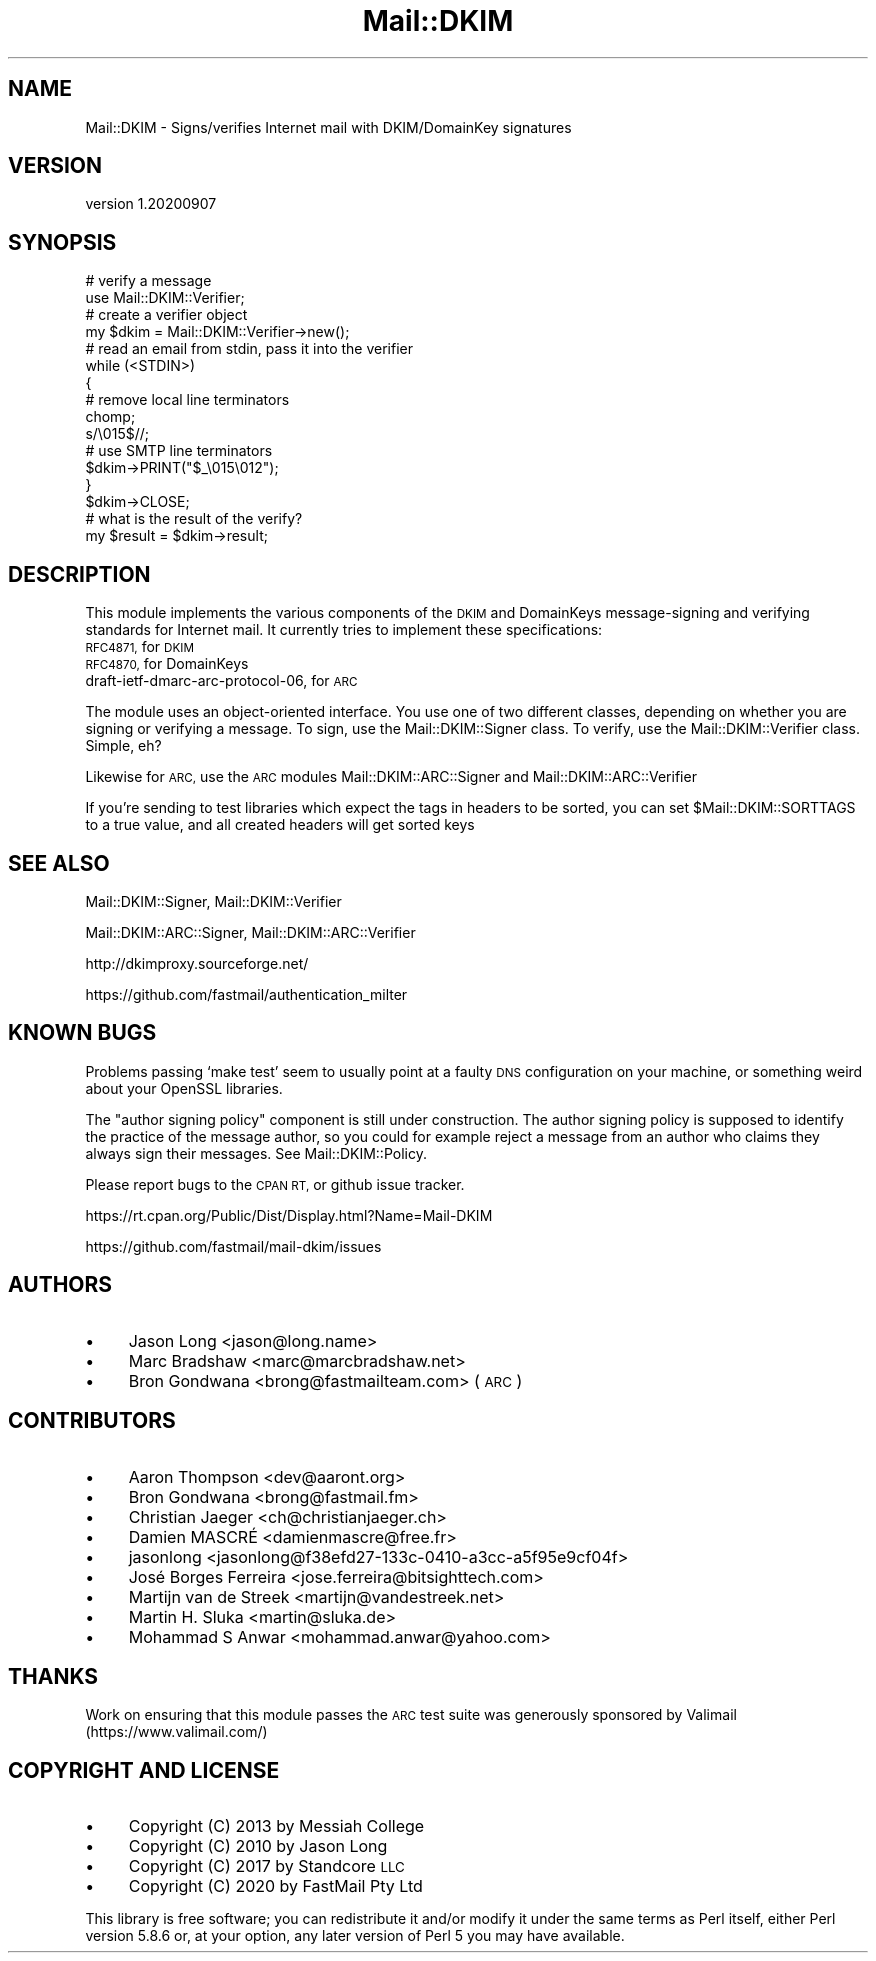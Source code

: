 .\" Automatically generated by Pod::Man 4.14 (Pod::Simple 3.40)
.\"
.\" Standard preamble:
.\" ========================================================================
.de Sp \" Vertical space (when we can't use .PP)
.if t .sp .5v
.if n .sp
..
.de Vb \" Begin verbatim text
.ft CW
.nf
.ne \\$1
..
.de Ve \" End verbatim text
.ft R
.fi
..
.\" Set up some character translations and predefined strings.  \*(-- will
.\" give an unbreakable dash, \*(PI will give pi, \*(L" will give a left
.\" double quote, and \*(R" will give a right double quote.  \*(C+ will
.\" give a nicer C++.  Capital omega is used to do unbreakable dashes and
.\" therefore won't be available.  \*(C` and \*(C' expand to `' in nroff,
.\" nothing in troff, for use with C<>.
.tr \(*W-
.ds C+ C\v'-.1v'\h'-1p'\s-2+\h'-1p'+\s0\v'.1v'\h'-1p'
.ie n \{\
.    ds -- \(*W-
.    ds PI pi
.    if (\n(.H=4u)&(1m=24u) .ds -- \(*W\h'-12u'\(*W\h'-12u'-\" diablo 10 pitch
.    if (\n(.H=4u)&(1m=20u) .ds -- \(*W\h'-12u'\(*W\h'-8u'-\"  diablo 12 pitch
.    ds L" ""
.    ds R" ""
.    ds C` ""
.    ds C' ""
'br\}
.el\{\
.    ds -- \|\(em\|
.    ds PI \(*p
.    ds L" ``
.    ds R" ''
.    ds C`
.    ds C'
'br\}
.\"
.\" Escape single quotes in literal strings from groff's Unicode transform.
.ie \n(.g .ds Aq \(aq
.el       .ds Aq '
.\"
.\" If the F register is >0, we'll generate index entries on stderr for
.\" titles (.TH), headers (.SH), subsections (.SS), items (.Ip), and index
.\" entries marked with X<> in POD.  Of course, you'll have to process the
.\" output yourself in some meaningful fashion.
.\"
.\" Avoid warning from groff about undefined register 'F'.
.de IX
..
.nr rF 0
.if \n(.g .if rF .nr rF 1
.if (\n(rF:(\n(.g==0)) \{\
.    if \nF \{\
.        de IX
.        tm Index:\\$1\t\\n%\t"\\$2"
..
.        if !\nF==2 \{\
.            nr % 0
.            nr F 2
.        \}
.    \}
.\}
.rr rF
.\" ========================================================================
.\"
.IX Title "Mail::DKIM 3"
.TH Mail::DKIM 3 "2020-09-07" "perl v5.32.0" "User Contributed Perl Documentation"
.\" For nroff, turn off justification.  Always turn off hyphenation; it makes
.\" way too many mistakes in technical documents.
.if n .ad l
.nh
.SH "NAME"
Mail::DKIM \- Signs/verifies Internet mail with DKIM/DomainKey signatures
.SH "VERSION"
.IX Header "VERSION"
version 1.20200907
.SH "SYNOPSIS"
.IX Header "SYNOPSIS"
.Vb 2
\&  # verify a message
\&  use Mail::DKIM::Verifier;
\&
\&  # create a verifier object
\&  my $dkim = Mail::DKIM::Verifier\->new();
\&
\&  # read an email from stdin, pass it into the verifier
\&  while (<STDIN>)
\&  {
\&      # remove local line terminators
\&      chomp;
\&      s/\e015$//;
\&
\&      # use SMTP line terminators
\&      $dkim\->PRINT("$_\e015\e012");
\&  }
\&  $dkim\->CLOSE;
\&
\&  # what is the result of the verify?
\&  my $result = $dkim\->result;
.Ve
.SH "DESCRIPTION"
.IX Header "DESCRIPTION"
This module implements the various components of the \s-1DKIM\s0 and
DomainKeys message-signing and verifying standards for Internet mail.
It currently tries to implement these specifications:
.IP "\s-1RFC4871,\s0 for \s-1DKIM\s0" 4
.IX Item "RFC4871, for DKIM"
.PD 0
.IP "\s-1RFC4870,\s0 for DomainKeys" 4
.IX Item "RFC4870, for DomainKeys"
.IP "draft\-ietf\-dmarc\-arc\-protocol\-06, for \s-1ARC\s0" 4
.IX Item "draft-ietf-dmarc-arc-protocol-06, for ARC"
.PD
.PP
The module uses an object-oriented interface. You use one of
two different classes, depending on whether you are signing or verifying
a message. To sign, use the Mail::DKIM::Signer class. To verify, use
the Mail::DKIM::Verifier class. Simple, eh?
.PP
Likewise for \s-1ARC,\s0 use the \s-1ARC\s0 modules Mail::DKIM::ARC::Signer and
Mail::DKIM::ARC::Verifier
.PP
If you're sending to test libraries which expect the tags in headers
to be sorted, you can set \f(CW$Mail::DKIM::SORTTAGS\fR to a true value, and
all created headers will get sorted keys
.SH "SEE ALSO"
.IX Header "SEE ALSO"
Mail::DKIM::Signer,
Mail::DKIM::Verifier
.PP
Mail::DKIM::ARC::Signer,
Mail::DKIM::ARC::Verifier
.PP
http://dkimproxy.sourceforge.net/
.PP
https://github.com/fastmail/authentication_milter
.SH "KNOWN BUGS"
.IX Header "KNOWN BUGS"
Problems passing `make test' seem to usually point at a faulty \s-1DNS\s0
configuration on your machine, or something weird about your OpenSSL
libraries.
.PP
The \*(L"author signing policy\*(R" component is still under construction. The
author signing policy is supposed to identify the practice of the message
author, so you could for example reject a message from an author who claims
they always sign their messages. See Mail::DKIM::Policy.
.PP
Please report bugs to the \s-1CPAN RT,\s0 or github issue tracker.
.PP
https://rt.cpan.org/Public/Dist/Display.html?Name=Mail\-DKIM
.PP
https://github.com/fastmail/mail\-dkim/issues
.SH "AUTHORS"
.IX Header "AUTHORS"
.IP "\(bu" 4
Jason Long <jason@long.name>
.IP "\(bu" 4
Marc Bradshaw <marc@marcbradshaw.net>
.IP "\(bu" 4
Bron Gondwana <brong@fastmailteam.com> (\s-1ARC\s0)
.SH "CONTRIBUTORS"
.IX Header "CONTRIBUTORS"
.IP "\(bu" 4
Aaron Thompson <dev@aaront.org>
.IP "\(bu" 4
Bron Gondwana <brong@fastmail.fm>
.IP "\(bu" 4
Christian Jaeger <ch@christianjaeger.ch>
.IP "\(bu" 4
Damien MASCRÉ <damienmascre@free.fr>
.IP "\(bu" 4
jasonlong <jasonlong@f38efd27\-133c\-0410\-a3cc\-a5f95e9cf04f>
.IP "\(bu" 4
José Borges Ferreira <jose.ferreira@bitsighttech.com>
.IP "\(bu" 4
Martijn van de Streek <martijn@vandestreek.net>
.IP "\(bu" 4
Martin H. Sluka <martin@sluka.de>
.IP "\(bu" 4
Mohammad S Anwar <mohammad.anwar@yahoo.com>
.SH "THANKS"
.IX Header "THANKS"
Work on ensuring that this module passes the \s-1ARC\s0 test suite was
generously sponsored by Valimail (https://www.valimail.com/)
.SH "COPYRIGHT AND LICENSE"
.IX Header "COPYRIGHT AND LICENSE"
.IP "\(bu" 4
Copyright (C) 2013 by Messiah College
.IP "\(bu" 4
Copyright (C) 2010 by Jason Long
.IP "\(bu" 4
Copyright (C) 2017 by Standcore \s-1LLC\s0
.IP "\(bu" 4
Copyright (C) 2020 by FastMail Pty Ltd
.PP
This library is free software; you can redistribute it and/or modify
it under the same terms as Perl itself, either Perl version 5.8.6 or,
at your option, any later version of Perl 5 you may have available.
